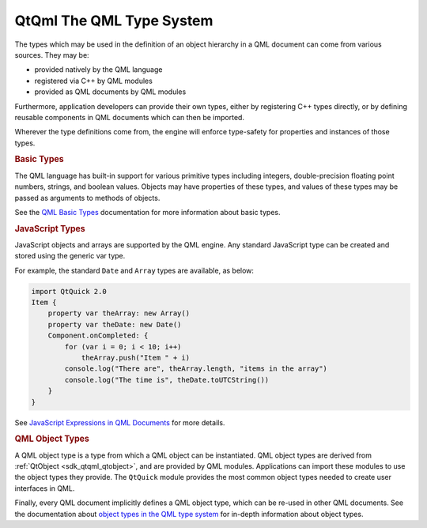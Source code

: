 .. _sdk_qtqml_the_qml_type_system:
QtQml The QML Type System
=========================



The types which may be used in the definition of an object hierarchy in
a QML document can come from various sources. They may be:

-  provided natively by the QML language
-  registered via C++ by QML modules
-  provided as QML documents by QML modules

Furthermore, application developers can provide their own types, either
by registering C++ types directly, or by defining reusable components in
QML documents which can then be imported.

Wherever the type definitions come from, the engine will enforce
type-safety for properties and instances of those types.

.. rubric:: Basic Types
   :name: basic-types

The QML language has built-in support for various primitive types
including integers, double-precision floating point numbers, strings,
and boolean values. Objects may have properties of these types, and
values of these types may be passed as arguments to methods of objects.

See the `QML Basic
Types </sdk/apps/qml/QtQml/qtqml-typesystem-basictypes/>`_ 
documentation for more information about basic types.

.. rubric:: JavaScript Types
   :name: javascript-types

JavaScript objects and arrays are supported by the QML engine. Any
standard JavaScript type can be created and stored using the generic var
type.

For example, the standard ``Date`` and ``Array`` types are available, as
below:

.. code:: qml

    import QtQuick 2.0
    Item {
        property var theArray: new Array()
        property var theDate: new Date()
        Component.onCompleted: {
            for (var i = 0; i < 10; i++)
                theArray.push("Item " + i)
            console.log("There are", theArray.length, "items in the array")
            console.log("The time is", theDate.toUTCString())
        }
    }

See `JavaScript Expressions in QML
Documents </sdk/apps/qml/QtQml/qtqml-javascript-expressions/>`_  for
more details.

.. rubric:: QML Object Types
   :name: qml-object-types

A QML object type is a type from which a QML object can be instantiated.
QML object types are derived from :ref:`QtObject <sdk_qtqml_qtobject>`, and
are provided by QML modules. Applications can import these modules to
use the object types they provide. The ``QtQuick`` module provides the
most common object types needed to create user interfaces in QML.

Finally, every QML document implicitly defines a QML object type, which
can be re-used in other QML documents. See the documentation about
`object types in the QML type
system </sdk/apps/qml/QtQml/qtqml-typesystem-objecttypes/>`_  for
in-depth information about object types.

